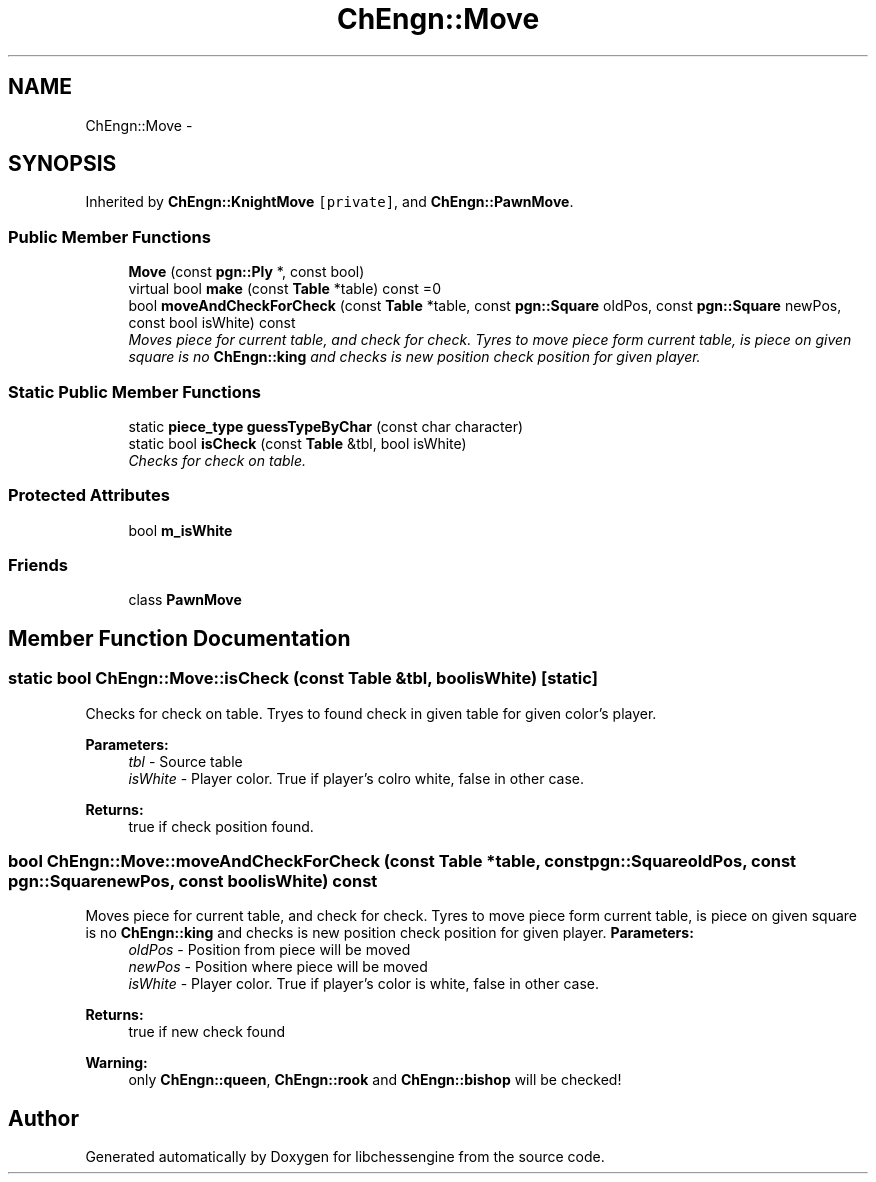 .TH "ChEngn::Move" 3 "Thu Dec 29 2011" "Version 0.2.1" "libchessengine" \" -*- nroff -*-
.ad l
.nh
.SH NAME
ChEngn::Move \- 
.SH SYNOPSIS
.br
.PP
.PP
Inherited by \fBChEngn::KnightMove\fP\fC [private]\fP, and \fBChEngn::PawnMove\fP.
.SS "Public Member Functions"

.in +1c
.ti -1c
.RI "\fBMove\fP (const \fBpgn::Ply\fP *, const bool)"
.br
.ti -1c
.RI "virtual bool \fBmake\fP (const \fBTable\fP *table) const =0"
.br
.ti -1c
.RI "bool \fBmoveAndCheckForCheck\fP (const \fBTable\fP *table, const \fBpgn::Square\fP oldPos, const \fBpgn::Square\fP newPos, const bool isWhite) const "
.br
.RI "\fIMoves piece for current table, and check for check. Tyres to move piece form current table, is piece on given square is no \fBChEngn::king\fP and checks is new position check position for given player. \fP"
.in -1c
.SS "Static Public Member Functions"

.in +1c
.ti -1c
.RI "static \fBpiece_type\fP \fBguessTypeByChar\fP (const char character)"
.br
.ti -1c
.RI "static bool \fBisCheck\fP (const \fBTable\fP &tbl, bool isWhite)"
.br
.RI "\fIChecks for check on table. \fP"
.in -1c
.SS "Protected Attributes"

.in +1c
.ti -1c
.RI "bool \fBm_isWhite\fP"
.br
.in -1c
.SS "Friends"

.in +1c
.ti -1c
.RI "class \fBPawnMove\fP"
.br
.in -1c
.SH "Member Function Documentation"
.PP 
.SS "static bool ChEngn::Move::isCheck (const \fBTable\fP &tbl, boolisWhite)\fC [static]\fP"
.PP
Checks for check on table. Tryes to found check in given table for given color's player. 
.PP
\fBParameters:\fP
.RS 4
\fItbl\fP - Source table 
.br
\fIisWhite\fP - Player color. True if player's colro white, false in other case. 
.RE
.PP
\fBReturns:\fP
.RS 4
true if check position found. 
.RE
.PP

.SS "bool ChEngn::Move::moveAndCheckForCheck (const \fBTable\fP *table, const \fBpgn::Square\fPoldPos, const \fBpgn::Square\fPnewPos, const boolisWhite) const"
.PP
Moves piece for current table, and check for check. Tyres to move piece form current table, is piece on given square is no \fBChEngn::king\fP and checks is new position check position for given player. \fBParameters:\fP
.RS 4
\fIoldPos\fP - Position from piece will be moved 
.br
\fInewPos\fP - Position where piece will be moved 
.br
\fIisWhite\fP - Player color. True if player's color is white, false in other case. 
.RE
.PP
\fBReturns:\fP
.RS 4
true if new check found 
.RE
.PP
\fBWarning:\fP
.RS 4
only \fBChEngn::queen\fP, \fBChEngn::rook\fP and \fBChEngn::bishop\fP will be checked! 
.RE
.PP


.SH "Author"
.PP 
Generated automatically by Doxygen for libchessengine from the source code.
